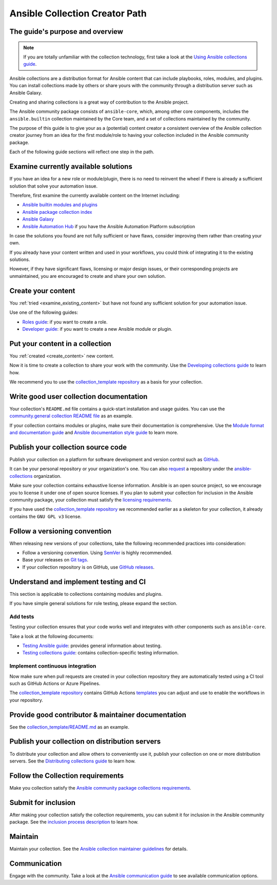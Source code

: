 *******************************
Ansible Collection Creator Path
*******************************

The guide's purpose and overview
================================

.. note::

  If you are totally unfamiliar with the collection technology,
  first take a look at the `Using Ansible collections guide <https://docs.ansible.com/ansible/latest/collections_guide/index.html>`_.

Ansible collections are a distribution format for Ansible content that
can include playbooks, roles, modules, and plugins.
You can install collections made by others or share yours with
the community through a distribution server such as Ansible Galaxy.

Creating and sharing collections is a great way of contribution to the Ansible project.

The Ansible community package consists of ``ansible-core``, which, among other core components,
includes the ``ansible.builtin`` collection maintained by the Core team,
and a set of collections maintained by the community.

The purpose of this guide is to give your as a (potential) content creator
a consistent overview of the Ansible collection creator journey from
an idea for the first module/role to having your collection included in
the Ansible community package.

Each of the following guide sections will reflect one step in the path.

.. _examine_existing_content:

Examine currently available solutions
=====================================

If you have an idea for a new role or module/plugin,
there is no need to reinvent the wheel if there is already a sufficient solution
that solve your automation issue.

Therefore, first examine the currently available content on the Internet including:

* `Ansible builtin modules and plugins <https://docs.ansible.com/ansible/latest/collections/ansible/builtin/index.html>`_
* `Ansible package collection index <https://docs.ansible.com/ansible/latest/collections/index.html>`_
* `Ansible Galaxy <https://galaxy.ansible.com/>`_
* `Ansible Automation Hub <https://www.ansible.com/products/automation-hub>`_ if you have the Ansible Automation Platform subscription

In case the solutions you found are not fully sufficient or have flaws,
consider improving them rather than creating your own.

If you already have your content written and used in your workflows,
you could think of integrating it to the existing solutions.

However, if they have significant flaws, licensing or major design issues,
or their corresponding projects are unmaintained, you are encouraged
to create and share your own solution.

.. _create_content:

Create your content
===================

You :ref:`tried <examine_existing_content>` but have not found any sufficient solution for your automation issue.

Use one of the following guides:

* `Roles guide <https://docs.ansible.com/ansible/latest/playbook_guide/playbooks_reuse_roles.html#>`_: if you want to create a role.
* `Developer guide <https://docs.ansible.com/ansible/latest/dev_guide/index.html>`_: if you want to create a new Ansible module or plugin.

Put your content in a collection
================================

You :ref:`created <create_content>` new content.

Now it is time to create a collection to share your work with the community.
Use the `Developing collections guide <https://docs.ansible.com/ansible/latest/dev_guide/developing_collections.html>`_ to learn how.

We recommend you to use the `collection_template repository <https://github.com/ansible-collections/collection_template>`_ as a basis for your collection.

Write good user collection documentation
========================================

Your collection's ``README.md`` file contains a quick-start installation and usage guides.
You can use the `community.general collection README file <https://github.com/ansible-collections/community.general/blob/main/README.md>`_ as an example.

If your collection contains modules or plugins, make sure their documentation is comprehensive.
Use the `Module format and documentation guide <https://docs.ansible.com/ansible/latest/dev_guide/developing_modules_documenting.html>`_ and
`Ansible documentation style guide <https://docs.ansible.com/ansible/latest/dev_guide/style_guide/index.html>`_ to learn more.

Publish your collection source code
===================================

Publish your collection on a platform for software development and version control such as `GitHub <https://github.com/>`_.

It can be your personal repository or your organization's one.
You can also `request <https://github.com/ansible-collections/overview/issues>`_ a repository under the `ansible-collections <https://github.com/ansible-collections/>`_ organization.

Make sure your collection contains exhaustive license information.
Ansible is an open source project, so we encourage you to license it under one of open source licenses.
If you plan to submit your collection for inclusion in the Ansible community package, your collection must satisfy
the `licensing requirements <https://docs.ansible.com/ansible/devel/community/collection_contributors/collection_requirements.html#collection-licensing-requirements>`_.

If you have used the `collection_template repository <https://github.com/ansible-collections/collection_template>`_
we recommended earlier as a skeleton for your collection, it already contains the ``GNU GPL v3`` license.

Follow a versioning convention
==============================

When releasing new versions of your collections, take the following recommended practices into consideration:

* Follow a versioning convention. Using `SemVer <https://semver.org/>`_ is highly recommended.
* Base your releases on `Git tags <https://docs.github.com/en/repositories/releasing-projects-on-github/about-releases>`_.
* If your collection repository is on GitHub, use `GitHub releases <https://docs.github.com/en/repositories/releasing-projects-on-github/managing-releases-in-a-repository>`_.

Understand and implement testing and CI
=======================================

This section is applicable to collections containing modules and plugins.

If you have simple general solutions for role testing, please expand the section.

Add tests
---------

Testing your collection ensures that your code works well and integrates with other components such as ``ansible-core``.

Take a look at the following documents:

* `Testing Ansible guide <https://docs.ansible.com/ansible/latest/dev_guide/testing.html>`_: provides general information about testing.
* `Testing collections guide <https://docs.ansible.com/ansible/latest/dev_guide/developing_collections_testing.html#testing-collections>`_: contains collection-specific testing information.

Implement continuous integration
--------------------------------

Now make sure when pull requests are created in your collection repository
they are automatically tested using a CI tool such as GitHub Actions or Azure Pipelines.

The `collection_template repository <https://github.com/ansible-collections/collection_template>`_
contains GitHub Actions `templates <https://github.com/ansible-collections/collection_template/tree/main/.github/workflows>`_
you can adjust and use to enable the workflows in your repository.

Provide good contributor & maintainer documentation
===================================================

See the `collection_template/README.md <https://github.com/ansible-collections/collection_template/blob/main/README.md>`_ as an example.

Publish your collection on distribution servers
===============================================

To distribute your collection and allow others to conveniently use it,
publish your collection on one or more distribution servers.
See the `Distributing collections guide <https://docs.ansible.com/ansible/latest/dev_guide/developing_collections_distributing.html>`_ to learn how.

Follow the Collection requirements
==================================

Make you collection satisfy the `Ansible community package collections requirements <https://docs.ansible.com/ansible/latest/community/collection_contributors/collection_requirements.html>`_.

Submit for inclusion
====================

After making your collection satisfy the collection requirements,
you can submit it for inclusion in the Ansible community package.
See the `inclusion process description <https://github.com/ansible-collections/ansible-inclusion/blob/main/README.md>`_ to learn how.

Maintain
========

Maintain your collection.
See the `Ansible collection maintainer guidelines <https://docs.ansible.com/ansible/latest/community/maintainers.html>`_ for details.

Communication
=============

Engage with the community.
Take a look at the `Ansible communication guide <https://docs.ansible.com/ansible/devel/community/communication.html>`_ to see available communication options.
